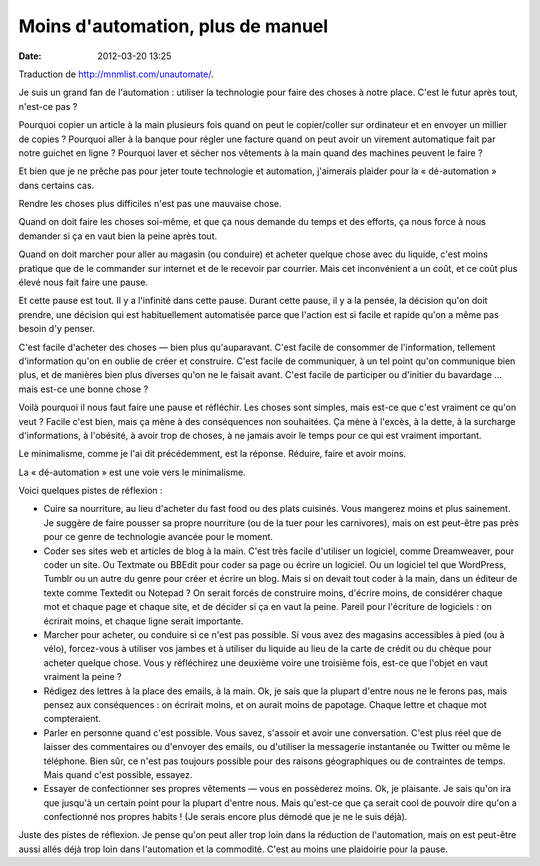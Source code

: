 Moins d'automation, plus de manuel
##################################
:date: 2012-03-20 13:25

Traduction de http://mnmlist.com/unautomate/.

Je suis un grand fan de l'automation : utiliser la technologie pour faire des choses à notre place. C'est le futur après tout, n'est-ce pas ?

Pourquoi copier un article à la main plusieurs fois quand on peut le copier/coller sur ordinateur et en envoyer un millier de copies ? Pourquoi aller à la banque pour régler une facture quand on peut avoir un virement automatique fait par notre guichet en ligne ? Pourquoi laver et sécher nos vêtements à la main quand des machines peuvent le faire ?

Et bien que je ne prêche pas pour jeter toute technologie et automation, j'aimerais plaider pour la « dé-automation » dans certains cas.

Rendre les choses plus difficiles n'est pas une mauvaise chose.

Quand on doit faire les choses soi-même, et que ça nous demande du temps et des efforts, ça nous force à nous demander si ça en vaut bien la peine après tout.

Quand on doit marcher pour aller au magasin (ou conduire) et acheter quelque chose avec du liquide, c'est moins pratique que de le commander sur internet et de le recevoir par courrier. Mais cet inconvénient a un coût, et ce coût plus élevé nous fait faire une pause.

Et cette pause est tout. Il y a l'infinité dans cette pause. Durant cette pause, il y a la pensée, la décision qu'on doit prendre, une décision qui est habituellement automatisée parce que l'action est si facile et rapide qu'on a même pas besoin d'y penser.

C'est facile d'acheter des choses — bien plus qu'auparavant. C'est facile de consommer de l'information, tellement d'information qu'on en oublie de créer et construire. C'est facile de communiquer, à un tel point qu'on communique bien plus, et de manières bien plus diverses qu'on ne le faisait avant. C'est facile de participer ou d'initier du bavardage … mais est-ce une bonne chose ?

Voilà pourquoi il nous faut faire une pause et réfléchir. Les choses sont simples, mais est-ce que c'est vraiment ce qu'on veut ? Facile c'est bien, mais ça mène à des conséquences non souhaitées. Ça mène à l'excès, à la dette, à la surcharge d'informations, à l'obésité, à avoir trop de choses, à ne jamais avoir le temps pour ce qui est vraiment important.

Le minimalisme, comme je l'ai dit précédemment, est la réponse. Réduire, faire et avoir moins.

La « dé-automation » est une voie vers le minimalisme.

Voici quelques pistes de réflexion :

* Cuire sa nourriture, au lieu d'acheter du fast food ou des plats cuisinés. Vous mangerez moins et plus sainement. Je suggère de faire pousser sa propre nourriture (ou de la tuer pour les carnivores), mais on est peut-être pas près pour ce genre de technologie avancée pour le moment.
* Coder ses sites web et articles de blog à la main. C'est très facile d'utiliser un logiciel, comme Dreamweaver, pour coder un site. Ou Textmate ou BBEdit pour coder sa page ou écrire un logiciel. Ou un logiciel tel que WordPress, Tumblr ou un autre du genre pour créer et écrire un blog. Mais si on devait tout coder à la main, dans un éditeur de texte comme Textedit ou Notepad ? On serait forcés de construire moins, d'écrire moins, de considérer chaque mot et chaque page et chaque site, et de décider si ça en vaut la peine. Pareil pour l'écriture de logiciels : on écrirait moins, et chaque ligne serait importante.
* Marcher pour acheter, ou conduire si ce n'est pas possible. Si vous avez des magasins accessibles à pied (ou à vélo), forcez-vous à utiliser vos jambes et à utiliser du liquide au lieu de la carte de crédit ou du chèque pour acheter quelque chose. Vous y réfléchirez une deuxième voire une troisième fois, est-ce que l'objet en vaut vraiment la peine ?
* Rédigez des lettres à la place des emails, à la main. Ok, je sais que la plupart d'entre nous ne le ferons pas, mais pensez aux conséquences : on écrirait moins, et on aurait moins de papotage. Chaque lettre et chaque mot compteraient.
* Parler en personne quand c'est possible. Vous savez, s'assoir et avoir une conversation. C'est plus réel que de laisser des commentaires ou d'envoyer des emails, ou d'utiliser la messagerie instantanée ou Twitter ou même le téléphone. Bien sûr, ce n'est pas toujours possible pour des raisons géographiques ou de contraintes de temps. Mais quand c'est possible, essayez.
* Essayer de confectionner ses propres vêtements — vous en possèderez moins. Ok, je plaisante. Je sais qu'on ira que jusqu'à un certain point pour la plupart d'entre nous. Mais qu'est-ce que ça serait cool de pouvoir dire qu'on a confectionné nos propres habits ! (Je serais encore plus démodé que je ne le suis déjà).

Juste des pistes de réflexion. Je pense qu'on peut aller trop loin dans la réduction de l'automation, mais on est peut-être aussi allés déjà trop loin dans l'automation et la commodité. C'est au moins une plaidoirie pour la pause.
